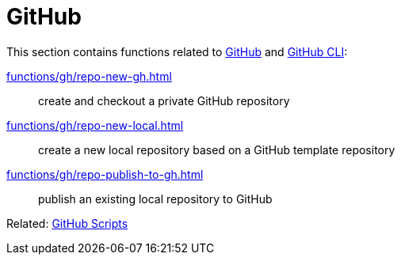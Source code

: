 // SPDX-FileCopyrightText: © 2024 Sebastian Davids <sdavids@gmx.de>
// SPDX-License-Identifier: Apache-2.0
= GitHub

This section contains functions related to https://docs.github.com/en/rest?apiVersion=2022-11-28[GitHub] and https://cli.github.com[GitHub CLI]:

xref:functions/gh/repo-new-gh.adoc[]:: create and checkout a private GitHub repository
xref:functions/gh/repo-new-local.adoc[]:: create a new local repository based on a GitHub template repository
xref:functions/gh/repo-publish-to-gh.adoc[]:: publish an existing local repository to GitHub

Related: xref:scripts/gh/gh.adoc[GitHub Scripts]
